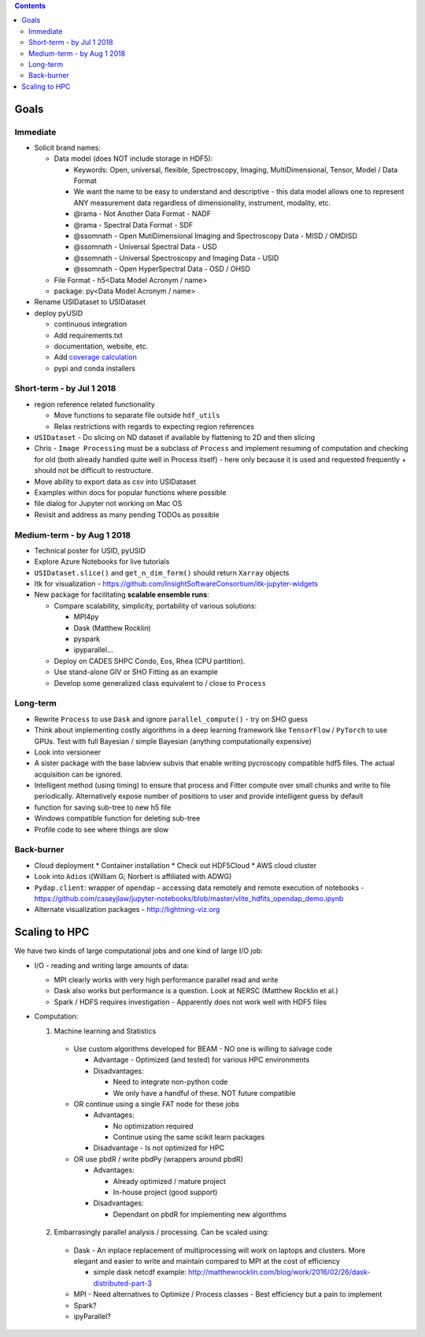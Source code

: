 .. contents::

Goals
-------

Immediate
~~~~~~~~~
* Solicit brand names:

  * Data model (does NOT include storage in HDF5):

    * Keywords: Open, universal, flexible, Spectroscopy, Imaging, MultiDimensional, Tensor, Model / Data Format
    * We want the name to be easy to understand and descriptive - this data model allows one to represent ANY measurement data regardless of dimensionality, instrument, modality, etc.
    * @rama - Not Another Data Format - NADF
    * @rama - Spectral Data Format - SDF
    * @ssomnath - Open MutiDimensional Imaging and Spectroscopy Data - MISD / OMDISD
    * @ssomnath - Universal Spectral Data - USD
    * @ssomnath - Universal Spectroscopy and Imaging Data - USID
    * @ssomnath - Open HyperSpectral Data - OSD / OHSD
  * File Format - h5<Data Model Acronym / name>
  * package: py<Data Model Acronym / name>

* Rename USIDataset to USIDataset
* deploy pyUSID

  * continuous integration
  * Add requirements.txt
  * documentation, website, etc.
  * Add `coverage calculation <https://coveralls.io>`_
  * pypi and conda installers

Short-term - by Jul 1 2018
~~~~~~~~~~~~~~~~~~~~~~~~~~~

* region reference related functionality

  * Move functions to separate file outside ``hdf_utils``
  * Relax restrictions with regards to expecting region references
* ``USIDataset`` - Do slicing on ND dataset if available by flattening to 2D and then slicing
* Chris - ``Image Processing`` must be a subclass of ``Process`` and implement resuming of computation and checking for old (both already handled quite well in Process itself) - here only because it is used and requested frequently + should not be difficult to restructure.
* Move ability to export data as csv into USIDataset
* Examples within docs for popular functions where possible
* file dialog for Jupyter not working on Mac OS
* Revisit and address as many pending TODOs as possible

Medium-term - by Aug 1 2018
~~~~~~~~~~~~~~~~~~~~~~~~~~~~
* Technical poster for USID, pyUSID
* Explore Azure Notebooks for live tutorials
* ``USIDataset.slice()`` and ``get_n_dim_form()`` should return ``Xarray`` objects
* Itk for visualization - https://github.com/InsightSoftwareConsortium/itk-jupyter-widgets
* New package for facilitating **scalable ensemble runs**:

  * Compare scalability, simplicity, portability of various solutions:
    
    * MPI4py
    * Dask (Matthew Rocklin)
    * pyspark
    * ipyparallel... 
  * Deploy on CADES SHPC Condo, Eos, Rhea (CPU partition).
  * Use stand-alone GIV or SHO Fitting as an example
  * Develop some generalized class equivalent to / close to ``Process``

Long-term
~~~~~~~~~~
* Rewrite ``Process`` to use ``Dask`` and ignore ``parallel_compute()`` - try on SHO guess
* Think about implementing costly algorithms in a deep learning framework like ``TensorFlow`` / ``PyTorch`` to use GPUs. Test with full Bayesian / simple Bayesian (anything computationally expensive)
* Look into versioneer
* A sister package with the base labview subvis that enable writing pycroscopy compatible hdf5 files. The actual acquisition can be ignored.
* Intelligent method (using timing) to ensure that process and Fitter compute over small chunks and write to file periodically. Alternatively expose number of positions to user and provide intelligent guess by default
* function for saving sub-tree to new h5 file
* Windows compatible function for deleting sub-tree
* Profile code to see where things are slow

Back-burner
~~~~~~~~~~~~
* Cloud deployment
  * Container installation
  * Check out HDF5Cloud
  * AWS cloud cluster
* Look into ``Adios`` i(William G; Norbert is affiliated with ADWG)
* ``Pydap.client``: wrapper of ``opendap`` – accessing data remotely and remote execution of notebooks - https://github.com/caseyjlaw/jupyter-notebooks/blob/master/vlite_hdfits_opendap_demo.ipynb
* Alternate visualization packages - http://lightning-viz.org

Scaling to HPC
--------------
We have two kinds of large computational jobs and one kind of large I/O job:

* I/O - reading and writing large amounts of data:

  * MPI clearly works with very high performance parallel read and write
  * Dask also works but performance is a question. Look at NERSC (Matthew Rocklin et al.)
  * Spark / HDFS requires investigation - Apparently does not work well with HDF5 files

* Computation:

  1. Machine learning and Statistics

    * Use custom algorithms developed for BEAM - NO one is willing to salvage code

      * Advantage - Optimized (and tested) for various HPC environments
      * Disadvantages:

        * Need to integrate non-python code
        * We only have a handful of these. NOT future compatible

    * OR continue using a single FAT node for these jobs

      * Advantages:

        * No optimization required
        * Continue using the same scikit learn packages
      * Disadvantage - Is not optimized for HPC

    * OR use pbdR / write pbdPy (wrappers around pbdR)

      * Advantages:

        * Already optimized / mature project
        * In-house project (good support)
      * Disadvantages:

        * Dependant on pbdR for implementing new algorithms

  2. Embarrasingly parallel analysis / processing. Can be scaled using:

    * Dask - An inplace replacement of multiprocessing will work on laptops and clusters. More elegant and easier to write and maintain compared to MPI at the cost of efficiency

      * simple dask netcdf example: http://matthewrocklin.com/blog/work/2016/02/26/dask-distributed-part-3
    * MPI - Need alternatives to Optimize / Process classes - Best efficiency but a pain to implement
    * Spark?
    * ipyParallel?
